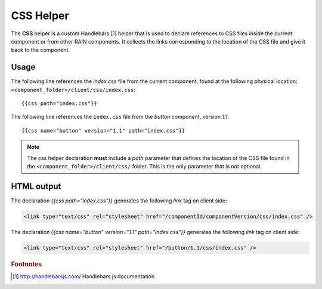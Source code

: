 ==========
CSS Helper
==========

The **CSS** helper is a custom Handlebars [#handlebars]_ helper that is used to declare references to CSS files
inside the current component or from other RAIN components. It collects the links corresponding to the location of the CSS file
and give it back to the component.

.. _handlebars-css-helper-usage:

-----
Usage
-----

The following line references the *index.css* file from the current component, found at the
following physical location: ``<component_folder>/client/css/index.css``::

{{css path="index.css"}}

The following line references the ``index.css`` file from the *button* component, version *1.1*::

{{css name="button" version="1.1" path="index.css"}}

.. note::

    The css helper declaration **must** include a *path* parameter that defines the location of the
    CSS file found in the ``<component_folder>/client/css/`` folder. This is the only parameter that
    is not optional.

-----------
HTML output
-----------

The declaration *{{css path="index.css"}}* generates the following *link* tag on client side:

.. code-block:: html

    <link type="text/css" rel="stylesheet" href="/componentId/componentVersion/css/index.css" />

The declaration *{{css name="button" version="1.1" path="index.css"}}* generates
the following *link* tag on client side:

.. code-block:: html

    <link type="text/css" rel="stylesheet" href="/button/1.1/css/index.css" />

.. seealso::

    :js:class:`CssHelper`
        CSS Helper API

    :doc:`../component_versioning`
        How RAIN handles multiple component versions

.. rubric:: Footnotes

.. [#handlebars] http://handlebarsjs.com/ Handlebars.js documentation
